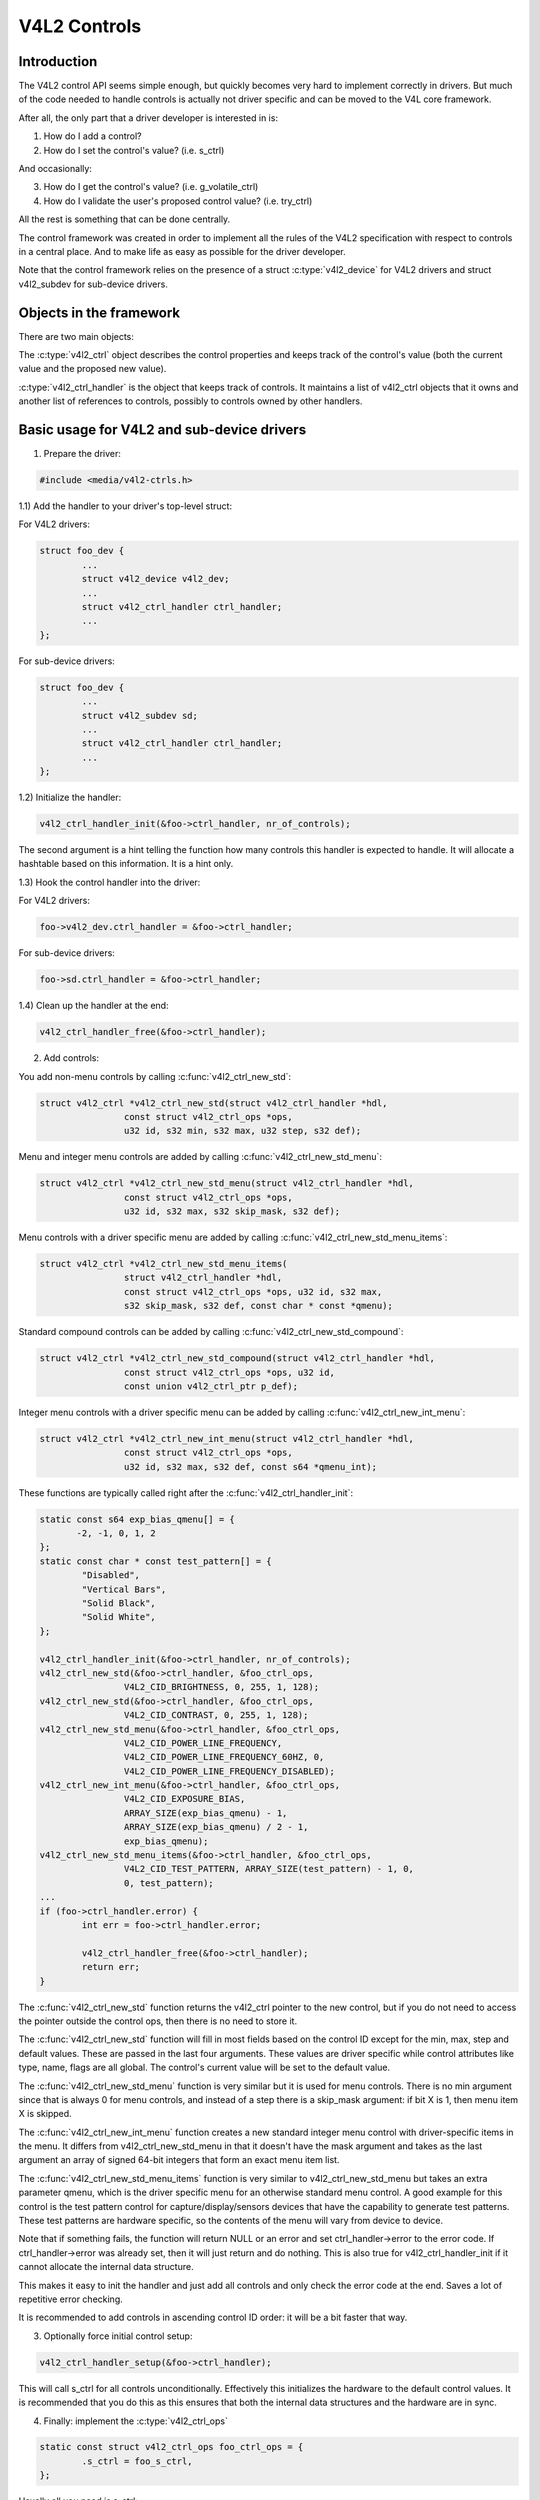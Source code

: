 .. SPDX-License-Identifier: GPL-2.0

V4L2 Controls
=============

Introduction
------------

The V4L2 control API seems simple enough, but quickly becomes very hard to
implement correctly in drivers. But much of the code needed to handle controls
is actually not driver specific and can be moved to the V4L core framework.

After all, the only part that a driver developer is interested in is:

1) How do I add a control?
2) How do I set the control's value? (i.e. s_ctrl)

And occasionally:

3) How do I get the control's value? (i.e. g_volatile_ctrl)
4) How do I validate the user's proposed control value? (i.e. try_ctrl)

All the rest is something that can be done centrally.

The control framework was created in order to implement all the rules of the
V4L2 specification with respect to controls in a central place. And to make
life as easy as possible for the driver developer.

Note that the control framework relies on the presence of a struct
:c:type:`v4l2_device` for V4L2 drivers and struct v4l2_subdev for
sub-device drivers.


Objects in the framework
------------------------

There are two main objects:

The :c:type:`v4l2_ctrl` object describes the control properties and keeps
track of the control's value (both the current value and the proposed new
value).

:c:type:`v4l2_ctrl_handler` is the object that keeps track of controls. It
maintains a list of v4l2_ctrl objects that it owns and another list of
references to controls, possibly to controls owned by other handlers.


Basic usage for V4L2 and sub-device drivers
-------------------------------------------

1) Prepare the driver:

.. code-block:: c

	#include <media/v4l2-ctrls.h>

1.1) Add the handler to your driver's top-level struct:

For V4L2 drivers:

.. code-block:: c

	struct foo_dev {
		...
		struct v4l2_device v4l2_dev;
		...
		struct v4l2_ctrl_handler ctrl_handler;
		...
	};

For sub-device drivers:

.. code-block:: c

	struct foo_dev {
		...
		struct v4l2_subdev sd;
		...
		struct v4l2_ctrl_handler ctrl_handler;
		...
	};

1.2) Initialize the handler:

.. code-block:: c

	v4l2_ctrl_handler_init(&foo->ctrl_handler, nr_of_controls);

The second argument is a hint telling the function how many controls this
handler is expected to handle. It will allocate a hashtable based on this
information. It is a hint only.

1.3) Hook the control handler into the driver:

For V4L2 drivers:

.. code-block:: c

	foo->v4l2_dev.ctrl_handler = &foo->ctrl_handler;

For sub-device drivers:

.. code-block:: c

	foo->sd.ctrl_handler = &foo->ctrl_handler;

1.4) Clean up the handler at the end:

.. code-block:: c

	v4l2_ctrl_handler_free(&foo->ctrl_handler);


2) Add controls:

You add non-menu controls by calling :c:func:`v4l2_ctrl_new_std`:

.. code-block:: c

	struct v4l2_ctrl *v4l2_ctrl_new_std(struct v4l2_ctrl_handler *hdl,
			const struct v4l2_ctrl_ops *ops,
			u32 id, s32 min, s32 max, u32 step, s32 def);

Menu and integer menu controls are added by calling
:c:func:`v4l2_ctrl_new_std_menu`:

.. code-block:: c

	struct v4l2_ctrl *v4l2_ctrl_new_std_menu(struct v4l2_ctrl_handler *hdl,
			const struct v4l2_ctrl_ops *ops,
			u32 id, s32 max, s32 skip_mask, s32 def);

Menu controls with a driver specific menu are added by calling
:c:func:`v4l2_ctrl_new_std_menu_items`:

.. code-block:: c

       struct v4l2_ctrl *v4l2_ctrl_new_std_menu_items(
                       struct v4l2_ctrl_handler *hdl,
                       const struct v4l2_ctrl_ops *ops, u32 id, s32 max,
                       s32 skip_mask, s32 def, const char * const *qmenu);

Standard compound controls can be added by calling
:c:func:`v4l2_ctrl_new_std_compound`:

.. code-block:: c

       struct v4l2_ctrl *v4l2_ctrl_new_std_compound(struct v4l2_ctrl_handler *hdl,
                       const struct v4l2_ctrl_ops *ops, u32 id,
                       const union v4l2_ctrl_ptr p_def);

Integer menu controls with a driver specific menu can be added by calling
:c:func:`v4l2_ctrl_new_int_menu`:

.. code-block:: c

	struct v4l2_ctrl *v4l2_ctrl_new_int_menu(struct v4l2_ctrl_handler *hdl,
			const struct v4l2_ctrl_ops *ops,
			u32 id, s32 max, s32 def, const s64 *qmenu_int);

These functions are typically called right after the
:c:func:`v4l2_ctrl_handler_init`:

.. code-block:: c

	static const s64 exp_bias_qmenu[] = {
	       -2, -1, 0, 1, 2
	};
	static const char * const test_pattern[] = {
		"Disabled",
		"Vertical Bars",
		"Solid Black",
		"Solid White",
	};

	v4l2_ctrl_handler_init(&foo->ctrl_handler, nr_of_controls);
	v4l2_ctrl_new_std(&foo->ctrl_handler, &foo_ctrl_ops,
			V4L2_CID_BRIGHTNESS, 0, 255, 1, 128);
	v4l2_ctrl_new_std(&foo->ctrl_handler, &foo_ctrl_ops,
			V4L2_CID_CONTRAST, 0, 255, 1, 128);
	v4l2_ctrl_new_std_menu(&foo->ctrl_handler, &foo_ctrl_ops,
			V4L2_CID_POWER_LINE_FREQUENCY,
			V4L2_CID_POWER_LINE_FREQUENCY_60HZ, 0,
			V4L2_CID_POWER_LINE_FREQUENCY_DISABLED);
	v4l2_ctrl_new_int_menu(&foo->ctrl_handler, &foo_ctrl_ops,
			V4L2_CID_EXPOSURE_BIAS,
			ARRAY_SIZE(exp_bias_qmenu) - 1,
			ARRAY_SIZE(exp_bias_qmenu) / 2 - 1,
			exp_bias_qmenu);
	v4l2_ctrl_new_std_menu_items(&foo->ctrl_handler, &foo_ctrl_ops,
			V4L2_CID_TEST_PATTERN, ARRAY_SIZE(test_pattern) - 1, 0,
			0, test_pattern);
	...
	if (foo->ctrl_handler.error) {
		int err = foo->ctrl_handler.error;

		v4l2_ctrl_handler_free(&foo->ctrl_handler);
		return err;
	}

The :c:func:`v4l2_ctrl_new_std` function returns the v4l2_ctrl pointer to
the new control, but if you do not need to access the pointer outside the
control ops, then there is no need to store it.

The :c:func:`v4l2_ctrl_new_std` function will fill in most fields based on
the control ID except for the min, max, step and default values. These are
passed in the last four arguments. These values are driver specific while
control attributes like type, name, flags are all global. The control's
current value will be set to the default value.

The :c:func:`v4l2_ctrl_new_std_menu` function is very similar but it is
used for menu controls. There is no min argument since that is always 0 for
menu controls, and instead of a step there is a skip_mask argument: if bit
X is 1, then menu item X is skipped.

The :c:func:`v4l2_ctrl_new_int_menu` function creates a new standard
integer menu control with driver-specific items in the menu. It differs
from v4l2_ctrl_new_std_menu in that it doesn't have the mask argument and
takes as the last argument an array of signed 64-bit integers that form an
exact menu item list.

The :c:func:`v4l2_ctrl_new_std_menu_items` function is very similar to
v4l2_ctrl_new_std_menu but takes an extra parameter qmenu, which is the
driver specific menu for an otherwise standard menu control. A good example
for this control is the test pattern control for capture/display/sensors
devices that have the capability to generate test patterns. These test
patterns are hardware specific, so the contents of the menu will vary from
device to device.

Note that if something fails, the function will return NULL or an error and
set ctrl_handler->error to the error code. If ctrl_handler->error was already
set, then it will just return and do nothing. This is also true for
v4l2_ctrl_handler_init if it cannot allocate the internal data structure.

This makes it easy to init the handler and just add all controls and only check
the error code at the end. Saves a lot of repetitive error checking.

It is recommended to add controls in ascending control ID order: it will be
a bit faster that way.

3) Optionally force initial control setup:

.. code-block:: c

	v4l2_ctrl_handler_setup(&foo->ctrl_handler);

This will call s_ctrl for all controls unconditionally. Effectively this
initializes the hardware to the default control values. It is recommended
that you do this as this ensures that both the internal data structures and
the hardware are in sync.

4) Finally: implement the :c:type:`v4l2_ctrl_ops`

.. code-block:: c

	static const struct v4l2_ctrl_ops foo_ctrl_ops = {
		.s_ctrl = foo_s_ctrl,
	};

Usually all you need is s_ctrl:

.. code-block:: c

	static int foo_s_ctrl(struct v4l2_ctrl *ctrl)
	{
		struct foo *state = container_of(ctrl->handler, struct foo, ctrl_handler);

		switch (ctrl->id) {
		case V4L2_CID_BRIGHTNESS:
			write_reg(0x123, ctrl->val);
			break;
		case V4L2_CID_CONTRAST:
			write_reg(0x456, ctrl->val);
			break;
		}
		return 0;
	}

The control ops are called with the v4l2_ctrl pointer as argument.
The new control value has already been validated, so all you need to do is
to actually update the hardware registers.

You're done! And this is sufficient for most of the drivers we have. No need
to do any validation of control values, or implement QUERYCTRL, QUERY_EXT_CTRL
and QUERYMENU. And G/S_CTRL as well as G/TRY/S_EXT_CTRLS are automatically supported.


.. note::

   The remainder sections deal with more advanced controls topics and scenarios.
   In practice the basic usage as described above is sufficient for most drivers.


Inheriting Sub-device Controls
------------------------------

When a sub-device is registered with a V4L2 driver by calling
v4l2_device_register_subdev() and the ctrl_handler fields of both v4l2_subdev
and v4l2_device are set, then the controls of the subdev will become
automatically available in the V4L2 driver as well. If the subdev driver
contains controls that already exist in the V4L2 driver, then those will be
skipped (so a V4L2 driver can always override a subdev control).

What happens here is that v4l2_device_register_subdev() calls
v4l2_ctrl_add_handler() adding the controls of the subdev to the controls
of v4l2_device.


Accessing Control Values
------------------------

The following union is used inside the control framework to access control
values:

.. code-block:: c

	union v4l2_ctrl_ptr {
		s32 *p_s32;
		s64 *p_s64;
		char *p_char;
		void *p;
	};

The v4l2_ctrl struct contains these fields that can be used to access both
current and new values:

.. code-block:: c

	s32 val;
	struct {
		s32 val;
	} cur;


	union v4l2_ctrl_ptr p_new;
	union v4l2_ctrl_ptr p_cur;

If the control has a simple s32 type, then:

.. code-block:: c

	&ctrl->val == ctrl->p_new.p_s32
	&ctrl->cur.val == ctrl->p_cur.p_s32

For all other types use ctrl->p_cur.p<something>. Basically the val
and cur.val fields can be considered an alias since these are used so often.

Within the control ops you can freely use these. The val and cur.val speak for
themselves. The p_char pointers point to character buffers of length
ctrl->maximum + 1, and are always 0-terminated.

Unless the control is marked volatile the p_cur field points to the
current cached control value. When you create a new control this value is made
identical to the default value. After calling v4l2_ctrl_handler_setup() this
value is passed to the hardware. It is generally a good idea to call this
function.

Whenever a new value is set that new value is automatically cached. This means
that most drivers do not need to implement the g_volatile_ctrl() op. The
exception is for controls that return a volatile register such as a signal
strength read-out that changes continuously. In that case you will need to
implement g_volatile_ctrl like this:

.. code-block:: c

	static int foo_g_volatile_ctrl(struct v4l2_ctrl *ctrl)
	{
		switch (ctrl->id) {
		case V4L2_CID_BRIGHTNESS:
			ctrl->val = read_reg(0x123);
			break;
		}
	}

Note that you use the 'new value' union as well in g_volatile_ctrl. In general
controls that need to implement g_volatile_ctrl are read-only controls. If they
are not, a V4L2_EVENT_CTRL_CH_VALUE will not be generated when the control
changes.

To mark a control as volatile you have to set V4L2_CTRL_FLAG_VOLATILE:

.. code-block:: c

	ctrl = v4l2_ctrl_new_std(&sd->ctrl_handler, ...);
	if (ctrl)
		ctrl->flags |= V4L2_CTRL_FLAG_VOLATILE;

For try/s_ctrl the new values (i.e. as passed by the user) are filled in and
you can modify them in try_ctrl or set them in s_ctrl. The 'cur' union
contains the current value, which you can use (but not change!) as well.

If s_ctrl returns 0 (OK), then the control framework will copy the new final
values to the 'cur' union.

While in g_volatile/s/try_ctrl you can access the value of all controls owned
by the same handler since the handler's lock is held. If you need to access
the value of controls owned by other handlers, then you have to be very careful
not to introduce deadlocks.

Outside of the control ops you have to go through to helper functions to get
or set a single control value safely in your driver:

.. code-block:: c

	s32 v4l2_ctrl_g_ctrl(struct v4l2_ctrl *ctrl);
	int v4l2_ctrl_s_ctrl(struct v4l2_ctrl *ctrl, s32 val);

These functions go through the control framework just as VIDIOC_G/S_CTRL ioctls
do. Don't use these inside the control ops g_volatile/s/try_ctrl, though, that
will result in a deadlock since these helpers lock the handler as well.

You can also take the handler lock yourself:

.. code-block:: c

	mutex_lock(&state->ctrl_handler.lock);
	pr_info("String value is '%s'\n", ctrl1->p_cur.p_char);
	pr_info("Integer value is '%s'\n", ctrl2->cur.val);
	mutex_unlock(&state->ctrl_handler.lock);


Menu Controls
-------------

The v4l2_ctrl struct contains this union:

.. code-block:: c

	union {
		u32 step;
		u32 menu_skip_mask;
	};

For menu controls menu_skip_mask is used. What it does is that it allows you
to easily exclude certain menu items. This is used in the VIDIOC_QUERYMENU
implementation where you can return -EINVAL if a certain menu item is not
present. Note that VIDIOC_QUERYCTRL always returns a step value of 1 for
menu controls.

A good example is the MPEG Audio Layer II Bitrate menu control where the
menu is a list of standardized possible bitrates. But in practice hardware
implementations will only support a subset of those. By setting the skip
mask you can tell the framework which menu items should be skipped. Setting
it to 0 means that all menu items are supported.

You set this mask either through the v4l2_ctrl_config struct for a custom
control, or by calling v4l2_ctrl_new_std_menu().


Custom Controls
---------------

Driver specific controls can be created using v4l2_ctrl_new_custom():

.. code-block:: c

	static const struct v4l2_ctrl_config ctrl_filter = {
		.ops = &ctrl_custom_ops,
		.id = V4L2_CID_MPEG_CX2341X_VIDEO_SPATIAL_FILTER,
		.name = "Spatial Filter",
		.type = V4L2_CTRL_TYPE_INTEGER,
		.flags = V4L2_CTRL_FLAG_SLIDER,
		.max = 15,
		.step = 1,
	};

	ctrl = v4l2_ctrl_new_custom(&foo->ctrl_handler, &ctrl_filter, NULL);

The last argument is the priv pointer which can be set to driver-specific
private data.

The v4l2_ctrl_config struct also has a field to set the is_private flag.

If the name field is not set, then the framework will assume this is a standard
control and will fill in the name, type and flags fields accordingly.


Active and Grabbed Controls
---------------------------

If you get more complex relationships between controls, then you may have to
activate and deactivate controls. For example, if the Chroma AGC control is
on, then the Chroma Gain control is inactive. That is, you may set it, but
the value will not be used by the hardware as long as the automatic gain
control is on. Typically user interfaces can disable such input fields.

You can set the 'active' status using v4l2_ctrl_activate(). By default all
controls are active. Note that the framework does not check for this flag.
It is meant purely for GUIs. The function is typically called from within
s_ctrl.

The other flag is the 'grabbed' flag. A grabbed control means that you cannot
change it because it is in use by some resource. Typical examples are MPEG
bitrate controls that cannot be changed while capturing is in progress.

If a control is set to 'grabbed' using v4l2_ctrl_grab(), then the framework
will return -EBUSY if an attempt is made to set this control. The
v4l2_ctrl_grab() function is typically called from the driver when it
starts or stops streaming.


Control Clusters
----------------

By default all controls are independent from the others. But in more
complex scenarios you can get dependencies from one control to another.
In that case you need to 'cluster' them:

.. code-block:: c

	struct foo {
		struct v4l2_ctrl_handler ctrl_handler;
	#define AUDIO_CL_VOLUME (0)
	#define AUDIO_CL_MUTE   (1)
		struct v4l2_ctrl *audio_cluster[2];
		...
	};

	state->audio_cluster[AUDIO_CL_VOLUME] =
		v4l2_ctrl_new_std(&state->ctrl_handler, ...);
	state->audio_cluster[AUDIO_CL_MUTE] =
		v4l2_ctrl_new_std(&state->ctrl_handler, ...);
	v4l2_ctrl_cluster(ARRAY_SIZE(state->audio_cluster), state->audio_cluster);

From now on whenever one or more of the controls belonging to the same
cluster is set (or 'gotten', or 'tried'), only the control ops of the first
control ('volume' in this example) is called. You effectively create a new
composite control. Similar to how a 'struct' works in C.

So when s_ctrl is called with V4L2_CID_AUDIO_VOLUME as argument, you should set
all two controls belonging to the audio_cluster:

.. code-block:: c

	static int foo_s_ctrl(struct v4l2_ctrl *ctrl)
	{
		struct foo *state = container_of(ctrl->handler, struct foo, ctrl_handler);

		switch (ctrl->id) {
		case V4L2_CID_AUDIO_VOLUME: {
			struct v4l2_ctrl *mute = ctrl->cluster[AUDIO_CL_MUTE];

			write_reg(0x123, mute->val ? 0 : ctrl->val);
			break;
		}
		case V4L2_CID_CONTRAST:
			write_reg(0x456, ctrl->val);
			break;
		}
		return 0;
	}

In the example above the following are equivalent for the VOLUME case:

.. code-block:: c

	ctrl == ctrl->cluster[AUDIO_CL_VOLUME] == state->audio_cluster[AUDIO_CL_VOLUME]
	ctrl->cluster[AUDIO_CL_MUTE] == state->audio_cluster[AUDIO_CL_MUTE]

In practice using cluster arrays like this becomes very tiresome. So instead
the following equivalent method is used:

.. code-block:: c

	struct {
		/* audio cluster */
		struct v4l2_ctrl *volume;
		struct v4l2_ctrl *mute;
	};

The anonymous struct is used to clearly 'cluster' these two control pointers,
but it serves no other purpose. The effect is the same as creating an
array with two control pointers. So you can just do:

.. code-block:: c

	state->volume = v4l2_ctrl_new_std(&state->ctrl_handler, ...);
	state->mute = v4l2_ctrl_new_std(&state->ctrl_handler, ...);
	v4l2_ctrl_cluster(2, &state->volume);

And in foo_s_ctrl you can use these pointers directly: state->mute->val.

Note that controls in a cluster may be NULL. For example, if for some
reason mute was never added (because the hardware doesn't support that
particular feature), then mute will be NULL. So in that case we have a
cluster of 2 controls, of which only 1 is actually instantiated. The
only restriction is that the first control of the cluster must always be
present, since that is the 'master' control of the cluster. The master
control is the one that identifies the cluster and that provides the
pointer to the v4l2_ctrl_ops struct that is used for that cluster.

Obviously, all controls in the cluster array must be initialized to either
a valid control or to NULL.

In rare cases you might want to know which controls of a cluster actually
were set explicitly by the user. For this you can check the 'is_new' flag of
each control. For example, in the case of a volume/mute cluster the 'is_new'
flag of the mute control would be set if the user called VIDIOC_S_CTRL for
mute only. If the user would call VIDIOC_S_EXT_CTRLS for both mute and volume
controls, then the 'is_new' flag would be 1 for both controls.

The 'is_new' flag is always 1 when called from v4l2_ctrl_handler_setup().


Handling autogain/gain-type Controls with Auto Clusters
-------------------------------------------------------

A common type of control cluster is one that handles 'auto-foo/foo'-type
controls. Typical examples are autogain/gain, autoexposure/exposure,
autowhitebalance/red balance/blue balance. In all cases you have one control
that determines whether another control is handled automatically by the hardware,
or whether it is under manual control from the user.

If the cluster is in automatic mode, then the manual controls should be
marked inactive and volatile. When the volatile controls are read the
g_volatile_ctrl operation should return the value that the hardware's automatic
mode set up automatically.

If the cluster is put in manual mode, then the manual controls should become
active again and the volatile flag is cleared (so g_volatile_ctrl is no longer
called while in manual mode). In addition just before switching to manual mode
the current values as determined by the auto mode are copied as the new manual
values.

Finally the V4L2_CTRL_FLAG_UPDATE should be set for the auto control since
changing that control affects the control flags of the manual controls.

In order to simplify this a special variation of v4l2_ctrl_cluster was
introduced:

.. code-block:: c

	void v4l2_ctrl_auto_cluster(unsigned ncontrols, struct v4l2_ctrl **controls,
				    u8 manual_val, bool set_volatile);

The first two arguments are identical to v4l2_ctrl_cluster. The third argument
tells the framework which value switches the cluster into manual mode. The
last argument will optionally set V4L2_CTRL_FLAG_VOLATILE for the non-auto controls.
If it is false, then the manual controls are never volatile. You would typically
use that if the hardware does not give you the option to read back to values as
determined by the auto mode (e.g. if autogain is on, the hardware doesn't allow
you to obtain the current gain value).

The first control of the cluster is assumed to be the 'auto' control.

Using this function will ensure that you don't need to handle all the complex
flag and volatile handling.


VIDIOC_LOG_STATUS Support
-------------------------

This ioctl allow you to dump the current status of a driver to the kernel log.
The v4l2_ctrl_handler_log_status(ctrl_handler, prefix) can be used to dump the
value of the controls owned by the given handler to the log. You can supply a
prefix as well. If the prefix didn't end with a space, then ': ' will be added
for you.


Different Handlers for Different Video Nodes
--------------------------------------------

Usually the V4L2 driver has just one control handler that is global for
all video nodes. But you can also specify different control handlers for
different video nodes. You can do that by manually setting the ctrl_handler
field of struct video_device.

That is no problem if there are no subdevs involved but if there are, then
you need to block the automatic merging of subdev controls to the global
control handler. You do that by simply setting the ctrl_handler field in
struct v4l2_device to NULL. Now v4l2_device_register_subdev() will no longer
merge subdev controls.

After each subdev was added, you will then have to call v4l2_ctrl_add_handler
manually to add the subdev's control handler (sd->ctrl_handler) to the desired
control handler. This control handler may be specific to the video_device or
for a subset of video_device's. For example: the radio device nodes only have
audio controls, while the video and vbi device nodes share the same control
handler for the audio and video controls.

If you want to have one handler (e.g. for a radio device node) have a subset
of another handler (e.g. for a video device node), then you should first add
the controls to the first handler, add the other controls to the second
handler and finally add the first handler to the second. For example:

.. code-block:: c

	v4l2_ctrl_new_std(&radio_ctrl_handler, &radio_ops, V4L2_CID_AUDIO_VOLUME, ...);
	v4l2_ctrl_new_std(&radio_ctrl_handler, &radio_ops, V4L2_CID_AUDIO_MUTE, ...);
	v4l2_ctrl_new_std(&video_ctrl_handler, &video_ops, V4L2_CID_BRIGHTNESS, ...);
	v4l2_ctrl_new_std(&video_ctrl_handler, &video_ops, V4L2_CID_CONTRAST, ...);
	v4l2_ctrl_add_handler(&video_ctrl_handler, &radio_ctrl_handler, NULL);

The last argument to v4l2_ctrl_add_handler() is a filter function that allows
you to filter which controls will be added. Set it to NULL if you want to add
all controls.

Or you can add specific controls to a handler:

.. code-block:: c

	volume = v4l2_ctrl_new_std(&video_ctrl_handler, &ops, V4L2_CID_AUDIO_VOLUME, ...);
	v4l2_ctrl_new_std(&video_ctrl_handler, &ops, V4L2_CID_BRIGHTNESS, ...);
	v4l2_ctrl_new_std(&video_ctrl_handler, &ops, V4L2_CID_CONTRAST, ...);

What you should not do is make two identical controls for two handlers.
For example:

.. code-block:: c

	v4l2_ctrl_new_std(&radio_ctrl_handler, &radio_ops, V4L2_CID_AUDIO_MUTE, ...);
	v4l2_ctrl_new_std(&video_ctrl_handler, &video_ops, V4L2_CID_AUDIO_MUTE, ...);

This would be bad since muting the radio would not change the video mute
control. The rule is to have one control for each hardware 'knob' that you
can twiddle.


Finding Controls
----------------

Normally you have created the controls yourself and you can store the struct
v4l2_ctrl pointer into your own struct.

But sometimes you need to find a control from another handler that you do
not own. For example, if you have to find a volume control from a subdev.

You can do that by calling v4l2_ctrl_find:

.. code-block:: c

	struct v4l2_ctrl *volume;

	volume = v4l2_ctrl_find(sd->ctrl_handler, V4L2_CID_AUDIO_VOLUME);

Since v4l2_ctrl_find will lock the handler you have to be careful where you
use it. For example, this is not a good idea:

.. code-block:: c

	struct v4l2_ctrl_handler ctrl_handler;

	v4l2_ctrl_new_std(&ctrl_handler, &video_ops, V4L2_CID_BRIGHTNESS, ...);
	v4l2_ctrl_new_std(&ctrl_handler, &video_ops, V4L2_CID_CONTRAST, ...);

...and in video_ops.s_ctrl:

.. code-block:: c

	case V4L2_CID_BRIGHTNESS:
		contrast = v4l2_find_ctrl(&ctrl_handler, V4L2_CID_CONTRAST);
		...

When s_ctrl is called by the framework the ctrl_handler.lock is already taken, so
attempting to find another control from the same handler will deadlock.

It is recommended not to use this function from inside the control ops.


Preventing Controls inheritance
-------------------------------

When one control handler is added to another using v4l2_ctrl_add_handler, then
by default all controls from one are merged to the other. But a subdev might
have low-level controls that make sense for some advanced embedded system, but
not when it is used in consumer-level hardware. In that case you want to keep
those low-level controls local to the subdev. You can do this by simply
setting the 'is_private' flag of the control to 1:

.. code-block:: c

	static const struct v4l2_ctrl_config ctrl_private = {
		.ops = &ctrl_custom_ops,
		.id = V4L2_CID_...,
		.name = "Some Private Control",
		.type = V4L2_CTRL_TYPE_INTEGER,
		.max = 15,
		.step = 1,
		.is_private = 1,
	};

	ctrl = v4l2_ctrl_new_custom(&foo->ctrl_handler, &ctrl_private, NULL);

These controls will now be skipped when v4l2_ctrl_add_handler is called.


V4L2_CTRL_TYPE_CTRL_CLASS Controls
----------------------------------

Controls of this type can be used by GUIs to get the name of the control class.
A fully featured GUI can make a dialog with multiple tabs with each tab
containing the controls belonging to a particular control class. The name of
each tab can be found by querying a special control with ID <control class | 1>.

Drivers do not have to care about this. The framework will automatically add
a control of this type whenever the first control belonging to a new control
class is added.


Adding Notify Callbacks
-----------------------

Sometimes the platform or bridge driver needs to be notified when a control
from a sub-device driver changes. You can set a notify callback by calling
this function:

.. code-block:: c

	void v4l2_ctrl_notify(struct v4l2_ctrl *ctrl,
		void (*notify)(struct v4l2_ctrl *ctrl, void *priv), void *priv);

Whenever the give control changes value the notify callback will be called
with a pointer to the control and the priv pointer that was passed with
v4l2_ctrl_notify. Note that the control's handler lock is held when the
notify function is called.

There can be only one notify function per control handler. Any attempt
to set another notify function will cause a WARN_ON.

v4l2_ctrl functions and data structures
---------------------------------------

.. kernel-doc:: include/media/v4l2-ctrls.h
